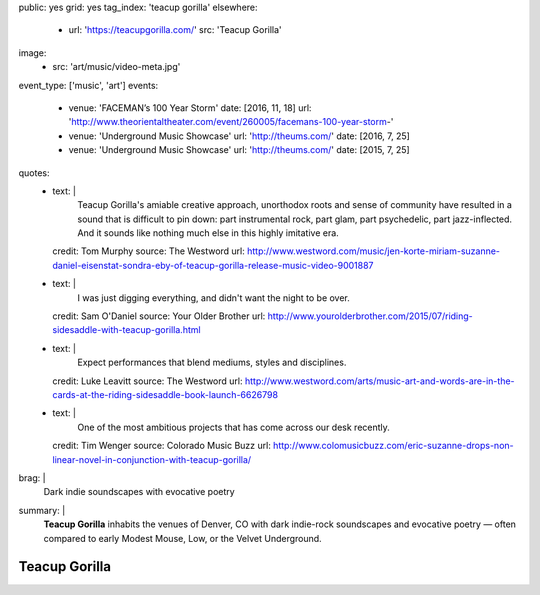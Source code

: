 public: yes
grid: yes
tag_index: 'teacup gorilla'
elsewhere:
  - url: 'https://teacupgorilla.com/'
    src: 'Teacup Gorilla'
image:
  - src: 'art/music/video-meta.jpg'
event_type: ['music', 'art']
events:
  - venue: 'FACEMAN’s 100 Year Storm'
    date: [2016, 11, 18]
    url: 'http://www.theorientaltheater.com/event/260005/facemans-100-year-storm-'
  - venue: 'Underground Music Showcase'
    url: 'http://theums.com/'
    date: [2016, 7, 25]
  - venue: 'Underground Music Showcase'
    url: 'http://theums.com/'
    date: [2015, 7, 25]
quotes:
  - text: |
      Teacup Gorilla's amiable creative approach,
      unorthodox roots and sense of community
      have resulted in a sound that is difficult to pin down:
      part instrumental rock, part glam, part psychedelic, part jazz-inflected.
      And it sounds like nothing much else in this highly imitative era.
    credit: Tom Murphy
    source: The Westword
    url: http://www.westword.com/music/jen-korte-miriam-suzanne-daniel-eisenstat-sondra-eby-of-teacup-gorilla-release-music-video-9001887
  - text: |
      I was just digging everything,
      and didn't want the night to be over.
    credit: Sam O'Daniel
    source: Your Older Brother
    url: http://www.yourolderbrother.com/2015/07/riding-sidesaddle-with-teacup-gorilla.html
  - text: |
      Expect performances that blend mediums, styles and disciplines.
    credit: Luke Leavitt
    source: The Westword
    url: http://www.westword.com/arts/music-art-and-words-are-in-the-cards-at-the-riding-sidesaddle-book-launch-6626798
  - text: |
      One of the most ambitious projects that has come across our desk recently.
    credit: Tim Wenger
    source: Colorado Music Buzz
    url: http://www.colomusicbuzz.com/eric-suzanne-drops-non-linear-novel-in-conjunction-with-teacup-gorilla/
brag: |
  Dark indie soundscapes with evocative poetry
summary: |
  **Teacup Gorilla** inhabits the venues of Denver, CO
  with dark indie-rock soundscapes and evocative poetry —
  often compared to early Modest Mouse,
  Low, or the Velvet Underground.


**************
Teacup Gorilla
**************

.. callmacro:: content/feature.macros.j2#show
    :title: 'Featured Projects'
    :slugs: [
        'art/music/holes',
        'art/theater/jane-eyre',
      ]

.. callmacro:: content/macros.j2#quote_section
  :title: 'Press…'
  :page: 'art/music/teacupgorilla'
